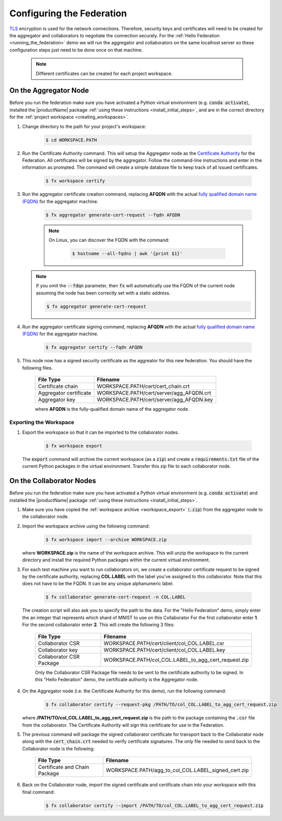 .. # Copyright (C) 2020 Intel Corporation
.. # Licensed subject to the terms of the separately executed evaluation license agreement between Intel Corporation and you.

**************************
Configuring the Federation
**************************

`TLS <https://en.wikipedia.org/wiki/Transport_Layer_Security>`_ encryption is
used for the network connections.
Therefore, security keys and certificates will need to be created for the
aggregator and collaborators
to negotiate the connection securely. For the :ref:`Hello Federation <running_the_federation>` demo
we will run the aggregator and collaborators on the same localhost server
so these configuration steps just need to be done once on that machine.

    .. note::
    
       Different certificates can be created for each project workspace.

.. _install_certs:

.. kroki:: mermaid/CSR_signing.mmd
    :caption: Certificate generation and signing
    :align: center
    :type: mermaid


    
.. _install_certs_agg:

On the Aggregator Node
######################

Before you run the federation make sure you have activated a Python virtual environment (e.g. :code:`conda activate`), installed the |productName| package
:ref:`using these instructions <install_initial_steps>`, and are in the correct directory for the :ref:`project workspace <creating_workspaces>`.

1. Change directory to the path for your project's workspace:

    .. code-block:: console
    
       $ cd WORKSPACE.PATH

2. Run the Certificate Authority command. This will setup the Aggregator node as the `Certificate Authority <https://en.wikipedia.org/wiki/Certificate_authority>`_ for the Federation. All certificates will be signed by the aggregator. Follow the command-line instructions and enter in the information as prompted. The command will create a simple database file to keep track of all issued certificates. 

    .. code-block:: console
    
       $ fx workspace certify

3. Run the aggregator certificate creation command, replacing **AFQDN** with the actual `fully qualified domain name (FQDN) <https://en.wikipedia.org/wiki/Fully_qualified_domain_name>`_ for the aggregator machine. 

    .. code-block:: console
    
       $ fx aggregator generate-cert-request --fqdn AFQDN
       
    .. note::
    
       On Linux, you can discover the FQDN with the command:
    
           .. code-block:: console
        
              $ hostname --all-fqdns | awk '{print $1}'
            
   .. note::
   
      If you omit the :code:`--fdqn` parameter, then :code:`fx` will automatically use the FQDN of the current node assuming the node has been correctly set with a static address. 
   
      .. code-block:: console
    
         $ fx aggregator generate-cert-request
       
4. Run the aggregator certificate signing command, replacing **AFQDN** with the actual `fully qualified domain name (FQDN) <https://en.wikipedia.org/wiki/Fully_qualified_domain_name>`_ for the aggregator machine. 

    .. code-block:: console
    
       $ fx aggregator certify --fqdn AFQDN

5. This node now has a signed security certificate as the aggreator for this new federation. You should have the following files.

    +---------------------------+--------------------------------------------------+
    | File Type                 | Filename                                         |
    +===========================+==================================================+
    | Certificate chain         | WORKSPACE.PATH/cert/cert_chain.crt               |
    +---------------------------+--------------------------------------------------+
    | Aggregator certificate    | WORKSPACE.PATH/cert/server/agg_AFQDN.crt         |
    +---------------------------+--------------------------------------------------+
    | Aggregator key            | WORKSPACE.PATH/cert/server/agg_AFQDN.key         |
    +---------------------------+--------------------------------------------------+
    
    where **AFQDN** is the fully-qualified domain name of the aggregator node.

.. _workspace_export:

Exporting the Workspace
~~~~~~~~~~~~~~~~~~~~~~~

1. Export the workspace so that it can be imported to the collaborator nodes.

    .. code-block:: console
    
       $ fx workspace export

   The :code:`export` command will archive the current workspace (as a :code:`zip`) and create a :code:`requirements.txt` file of the current Python packages in the virtual environment. Transfer this zip file to each collaborator node.

.. _install_certs_colab:

On the Collaborator Nodes
#########################

Before you run the federation make sure you have activated a Python virtual environment (e.g. :code:`conda activate`) and installed the |productName| package :ref:`using these instructions <install_initial_steps>`.

1. Make sure you have copied the :ref:`workspace archive <workspace_export>` (:code:`.zip`) from the aggregator node to the collaborator node.

2. Import the workspace archive using the following command:

    .. code-block:: console
    
       $ fx workspace import --archive WORKSPACE.zip

   where **WORKSPACE.zip** is the name of the workspace archive. This will unzip the workspace to the current directory and install the required Python packages within the current virtual environment.
   
3. For each test machine you want to run collaborators on, we create a collaborator certificate request to be signed by the certificate authority, replacing **COL.LABEL** with the label you've assigned to this collaborator. Note that this does not have to be the FQDN. It can be any unique alphanumeric label. 

    .. code-block:: console
    
       $ fx collaborator generate-cert-request -n COL.LABEL


   The creation script will also ask you to specify the path to the data. For the "Hello Federation" demo, simply enter the an integer that represents which shard of MNIST to use on this Collaborator For the first collaborator enter **1**. For the second collaborator enter **2**.
   This will create the following 3 files:

    +-----------------------------+------------------------------------------------------+
    | File Type                   | Filename                                             |
    +=============================+======================================================+
    | Collaborator CSR            | WORKSPACE.PATH/cert/client/col_COL.LABEL.csr         |
    +-----------------------------+------------------------------------------------------+
    | Collaborator key            | WORKSPACE.PATH/cert/client/col_COL.LABEL.key         |
    +-----------------------------+------------------------------------------------------+
    | Collaborator CSR Package    | WORKSPACE.PATH/col_COL.LABEL_to_agg_cert_request.zip |
    +-----------------------------+------------------------------------------------------+


    Only the Collaborator CSR Package file needs to be sent to the certificate authority to be signed. In this "Hello Federation" demo, the certificate authority is the Aggregator node.
       
4. On the Aggregator node (i.e. the Certificate Authority for this demo), run the following command:
   
    .. code-block:: console
        
       $ fx collaborator certify --request-pkg /PATH/TO/col_COL.LABEL_to_agg_cert_request.zip
          
   where **/PATH/TO/col_COL.LABEL_to_agg_cert_request.zip** is the path to the package containing the :code:`.csr` file from the collaborator. The Certificate Authority will sign this certificate for use in the Federation.

5. The previous command will package the signed collaborator certificate for transport back to the Collaborator node along with the :code:`cert_chain.crt` needed to verify certificate signatures. The only file needed to send back to the Collaborator node is the following:

    +---------------------------------+----------------------------------------------------------+
    | File Type                       | Filename                                                 |
    +=================================+==========================================================+
    | Certificate and Chain Package   | WORKSPACE.PATH/agg_to_col_COL.LABEL_signed_cert.zip      |
    +---------------------------------+----------------------------------------------------------+

6. Back on the Collaborator node, import the signed certificate and certificate chain into your workspace with this final command: 

    .. code-block:: console
        
       $ fx collaborator certify --import /PATH/TO/col_COL.LABEL_to_agg_cert_request.zip

